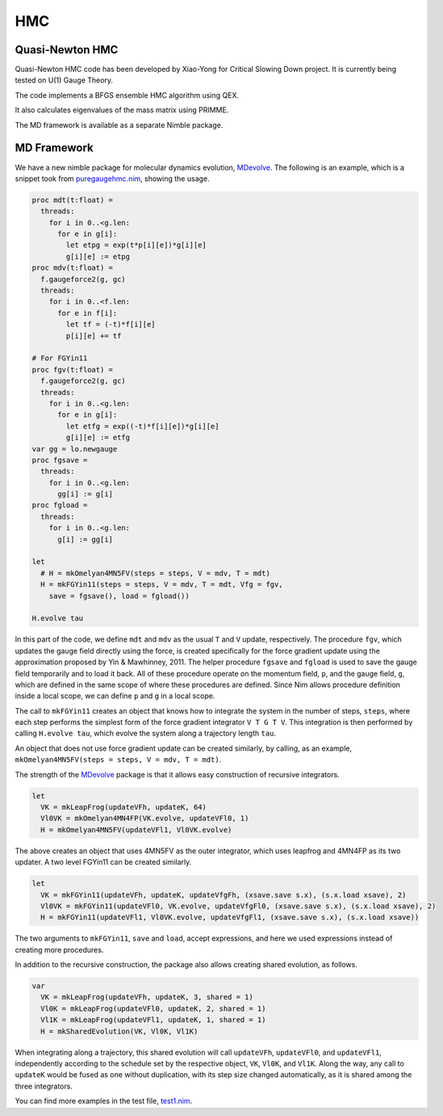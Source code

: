 HMC
===


Quasi-Newton HMC
----------------

Quasi-Newton HMC code has been developed by Xiao-Yong for Critical Slowing
Down project.  It is currently being tested on U(1) Gauge Theory.

The code implements a BFGS ensemble HMC algorithm using QEX.

It also calculates eigenvalues of the mass matrix using PRIMME.

The MD framework is available as a separate Nimble package.


MD Framework
------------

We have a new nimble package for molecular dynamics evolution, MDevolve_.
The following is an example, which is a snippet took from `puregaugehmc.nim`_,
showing the usage.

.. code:: Nim

  proc mdt(t:float) =
    threads:
      for i in 0..<g.len:
        for e in g[i]:
          let etpg = exp(t*p[i][e])*g[i][e]
          g[i][e] := etpg
  proc mdv(t:float) =
    f.gaugeforce2(g, gc)
    threads:
      for i in 0..<f.len:
        for e in f[i]:
          let tf = (-t)*f[i][e]
          p[i][e] += tf
  
  # For FGYin11
  proc fgv(t:float) =
    f.gaugeforce2(g, gc)
    threads:
      for i in 0..<g.len:
        for e in g[i]:
          let etfg = exp((-t)*f[i][e])*g[i][e]
          g[i][e] := etfg
  var gg = lo.newgauge
  proc fgsave =
    threads:
      for i in 0..<g.len:
        gg[i] := g[i]
  proc fgload =
    threads:
      for i in 0..<g.len:
        g[i] := gg[i]

  let
    # H = mkOmelyan4MN5FV(steps = steps, V = mdv, T = mdt)
    H = mkFGYin11(steps = steps, V = mdv, T = mdt, Vfg = fgv,
      save = fgsave(), load = fgload())

  H.evolve tau

In this part of the code, we define ``mdt`` and ``mdv``
as the usual ``T`` and ``V`` update, respectively.
The procedure ``fgv``, which updates the gauge field directly
using the force, is created specifically for the
force gradient update using the approximation
proposed by Yin & Mawhinney, 2011.
The helper procedure ``fgsave`` and ``fgload`` is used to
save the gauge field temporarily and to load it back.
All of these procedure operate on the momentum field, ``p``,
and the gauge field, ``g``, which are defined in the same
scope of where these procedures are defined.
Since Nim allows procedure definition inside a local scope,
we can define ``p`` and ``g`` in a local scope.

The call to ``mkFGYin11`` creates an object that knows how
to integrate the system in the number of steps, ``steps``,
where each step performs the simplest form of the force gradient
integrator ``V T G T V``.
This integration is then performed by calling ``H.evolve tau``,
which evolve the system along a trajectory length ``tau``.

An object that does not use force gradient update can be created
similarly, by calling, as an example,
``mkOmelyan4MN5FV(steps = steps, V = mdv, T = mdt)``.

The strength of the MDevolve_ package is that it allows easy
construction of recursive integrators.

.. code:: Nim

  let
    VK = mkLeapFrog(updateVFh, updateK, 64)
    Vl0VK = mkOmelyan4MN4FP(VK.evolve, updateVFl0, 1)
    H = mkOmelyan4MN5FV(updateVFl1, Vl0VK.evolve)

The above creates an object that uses 4MN5FV as the outer
integrator, which uses leapfrog and 4MN4FP as its two
updater.  A two level FGYin11 can be created similarly.

.. code:: Nim

  let
    VK = mkFGYin11(updateVFh, updateK, updateVfgFh, (xsave.save s.x), (s.x.load xsave), 2)
    Vl0VK = mkFGYin11(updateVFl0, VK.evolve, updateVfgFl0, (xsave.save s.x), (s.x.load xsave), 2)
    H = mkFGYin11(updateVFl1, Vl0VK.evolve, updateVfgFl1, (xsave.save s.x), (s.x.load xsave))

The two arguments to ``mkFGYin11``, ``save`` and ``load``,
accept expressions, and here we used expressions instead
of creating more procedures.

In addition to the recursive construction, the package
also allows creating shared evolution, as follows.

.. code:: Nim

  var
    VK = mkLeapFrog(updateVFh, updateK, 3, shared = 1)
    Vl0K = mkLeapFrog(updateVFl0, updateK, 2, shared = 1)
    Vl1K = mkLeapFrog(updateVFl1, updateK, 1, shared = 1)
    H = mkSharedEvolution(VK, Vl0K, Vl1K)

When integrating along a trajectory, this shared evolution
will call ``updateVFh``, ``updateVFl0``, and ``updateVFl1``,
independently according to the schedule set by the respective
object, ``VK``, ``Vl0K``, and ``Vl1K``.  Along the way, any
call to ``updateK`` would be fused as one without duplication,
with its step size changed automatically, as it is shared
among the three integrators.

You can find more examples in the test file, `test1.nim`_.


.. _Mdevolve: https://github.com/jxy/MDevolve

.. _`puregaugehmc.nim`: https://github.com/jcosborn/qex/blob/devel/src/examples/puregaugehmc.nim

.. _`test1.nim`: https://github.com/jxy/MDevolve/blob/master/tests/test1.nim
